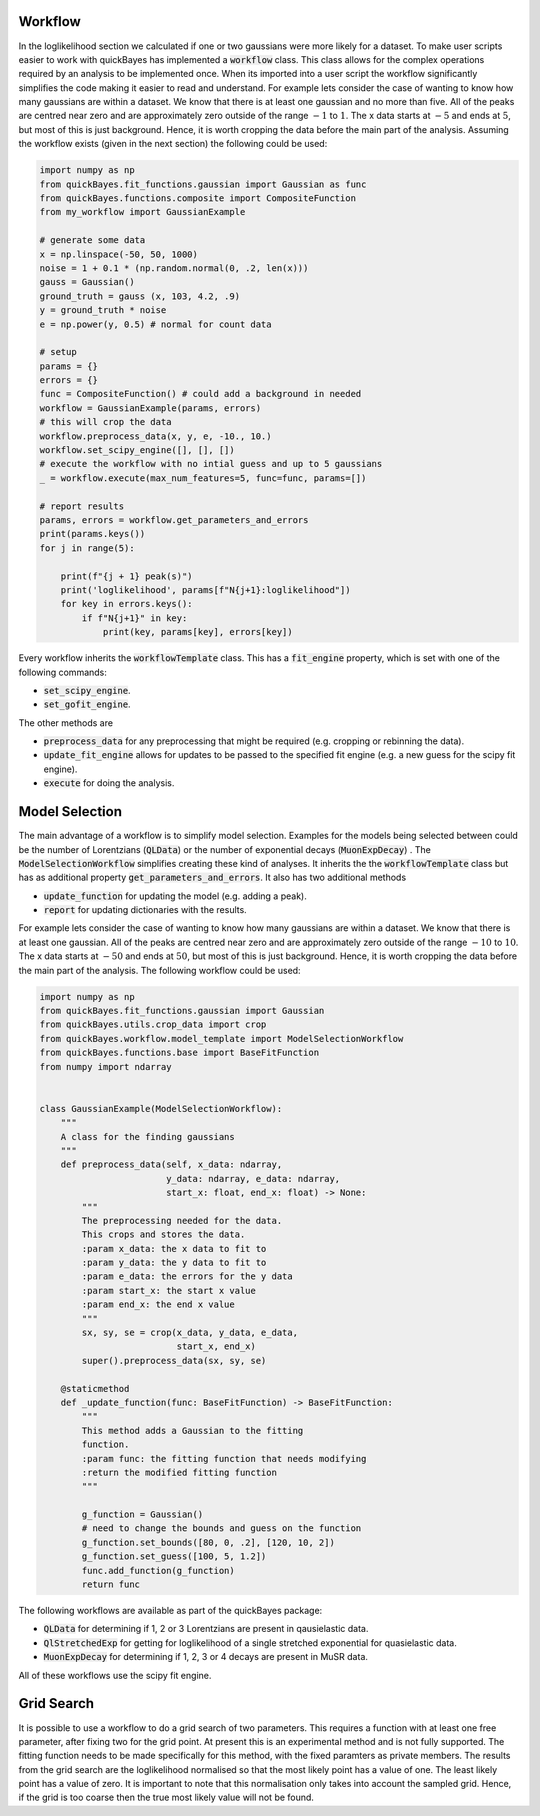 Workflow
========

In the loglikelihood section we calculated if one or two gaussians were more likely for a dataset.
To make user scripts easier to work with quickBayes has implemented a :code:`workflow` class.
This class allows for the complex operations required by an analysis to be implemented once.
When its imported into a user script the workflow significantly simplifies the code making it easier to read and understand.
For example lets consider the case of wanting to know how many gaussians are within a dataset.
We know that there is at least one gaussian and no more than five.
All of the peaks are centred near zero and are approximately zero outside of the range :math:`-1` to :math:`1`.
The x data starts at :math:`-5` and ends at :math:`5`, but most of this is just background.
Hence, it is worth cropping the data before the main part of the analysis.
Assuming the workflow exists (given in the next section) the following could be used:


.. code-block:: python

   import numpy as np
   from quickBayes.fit_functions.gaussian import Gaussian as func
   from quickBayes.functions.composite import CompositeFunction
   from my_workflow import GaussianExample

   # generate some data
   x = np.linspace(-50, 50, 1000)
   noise = 1 + 0.1 * (np.random.normal(0, .2, len(x)))
   gauss = Gaussian()
   ground_truth = gauss (x, 103, 4.2, .9)
   y = ground_truth * noise
   e = np.power(y, 0.5) # normal for count data
   
   # setup 
   params = {}
   errors = {}
   func = CompositeFunction() # could add a background in needed
   workflow = GaussianExample(params, errors)
   # this will crop the data
   workflow.preprocess_data(x, y, e, -10., 10.)
   workflow.set_scipy_engine([], [], [])
   # execute the workflow with no intial guess and up to 5 gaussians
   _ = workflow.execute(max_num_features=5, func=func, params=[])
   
   # report results
   params, errors = workflow.get_parameters_and_errors
   print(params.keys())
   for j in range(5):
   
       print(f"{j + 1} peak(s)")
       print('loglikelihood', params[f"N{j+1}:loglikelihood"])
       for key in errors.keys():
           if f"N{j+1}" in key:
               print(key, params[key], errors[key])

Every workflow inherits the :code:`workflowTemplate` class.
This has a :code:`fit_engine` property, which is set with one of the following commands:

- :code:`set_scipy_engine`.
- :code:`set_gofit_engine`.

The other methods are

- :code:`preprocess_data` for any preprocessing that might be required (e.g. cropping or rebinning the data).
- :code:`update_fit_engine` allows for updates to be passed to the specified fit engine (e.g. a new guess for the scipy fit engine).
- :code:`execute` for doing the analysis.


Model Selection
===============

The main advantage of a workflow is to simplify model selection.
Examples for the models being selected between could be the number of Lorentzians (:code:`QLData`) or the number of exponential decays (:code:`MuonExpDecay`) .
The :code:`ModelSelectionWorkflow` simplifies creating these kind of analyses.
It inherits the the :code:`workflowTemplate` class but has as additional property :code:`get_parameters_and_errors`.
It also has two additional methods

- :code:`update_function` for updating the model (e.g. adding a peak).
- :code:`report` for updating dictionaries with the results.

For example lets consider the case of wanting to know how many gaussians are within a dataset.
We know that there is at least one gaussian.
All of the peaks are centred near zero and are approximately zero outside of the range :math:`-10` to :math:`10`.
The x data starts at :math:`-50` and ends at :math:`50`, but most of this is just background.
Hence, it is worth cropping the data before the main part of the analysis.
The following workflow could be used:

.. code-block:: python

    import numpy as np
    from quickBayes.fit_functions.gaussian import Gaussian
    from quickBayes.utils.crop_data import crop
    from quickBayes.workflow.model_template import ModelSelectionWorkflow
    from quickBayes.functions.base import BaseFitFunction
    from numpy import ndarray
    

    class GaussianExample(ModelSelectionWorkflow):
        """
        A class for the finding gaussians
        """
        def preprocess_data(self, x_data: ndarray,
                            y_data: ndarray, e_data: ndarray,
                            start_x: float, end_x: float) -> None:
            """
            The preprocessing needed for the data.
            This crops and stores the data.
            :param x_data: the x data to fit to
            :param y_data: the y data to fit to
            :param e_data: the errors for the y data
            :param start_x: the start x value
            :param end_x: the end x value
            """
            sx, sy, se = crop(x_data, y_data, e_data,
                              start_x, end_x)
            super().preprocess_data(sx, sy, se)
    
        @staticmethod
        def _update_function(func: BaseFitFunction) -> BaseFitFunction:
            """
            This method adds a Gaussian to the fitting
            function.
            :param func: the fitting function that needs modifying
            :return the modified fitting function
            """
    
            g_function = Gaussian()
            # need to change the bounds and guess on the function
            g_function.set_bounds([80, 0, .2], [120, 10, 2])
            g_function.set_guess([100, 5, 1.2])
            func.add_function(g_function)
            return func

The following workflows are available as part of the quickBayes package:

- :code:`QLData` for determining if 1, 2 or 3 Lorentzians are present in qausielastic data.
- :code:`QlStretchedExp` for getting for loglikelihood of a single stretched exponential for quasielastic data.
- :code:`MuonExpDecay` for determining if 1, 2, 3 or 4 decays are present in MuSR data.

All of these workflows use the scipy fit engine.


Grid Search
===========

It is possible to use a workflow to do a grid search of two parameters.
This requires a function with at least one free parameter, after fixing two for the grid point. 
At present this is an experimental method and is not fully supported. 
The fitting function needs to be made specifically for this method, with the fixed paramters as private members. 
The results from the grid search are the loglikelihood normalised so that the most likely point has a value of one.
The least likely point has a value of zero.
It is important to note that this normalisation only takes into account the sampled grid.
Hence, if the grid is too coarse then the true most likely value will not be found. 
